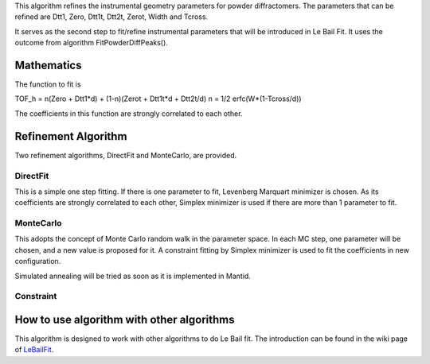 .. algorithm:: RefinePowderInstrumentParameters3

.. summary:: RefinePowderInstrumentParameters3

.. aliases:: RefinePowderInstrumentParameters3

.. usage:: RefinePowderInstrumentParameters3

.. properties:: RefinePowderInstrumentParameters3

This algorithm refines the instrumental geometry parameters for powder
diffractomers. The parameters that can be refined are Dtt1, Zero, Dtt1t,
Dtt2t, Zerot, Width and Tcross.

It serves as the second step to fit/refine instrumental parameters that
will be introduced in Le Bail Fit. It uses the outcome from algorithm
FitPowderDiffPeaks().

Mathematics
-----------

The function to fit is

TOF\_h = n(Zero + Dtt1\*d) + (1-n)(Zerot + Dtt1t\*d + Dtt2t/d) n = 1/2
erfc(W\*(1-Tcross/d))

The coefficients in this function are strongly correlated to each other.

Refinement Algorithm
--------------------

Two refinement algorithms, DirectFit and MonteCarlo, are provided.

DirectFit
^^^^^^^^^

This is a simple one step fitting. If there is one parameter to fit,
Levenberg Marquart minimizer is chosen. As its coefficients are strongly
correlated to each other, Simplex minimizer is used if there are more
than 1 parameter to fit.

MonteCarlo
^^^^^^^^^^

This adopts the concept of Monte Carlo random walk in the parameter
space. In each MC step, one parameter will be chosen, and a new value is
proposed for it. A constraint fitting by Simplex minimizer is used to
fit the coefficients in new configuration.

Simulated annealing will be tried as soon as it is implemented in
Mantid.

Constraint
^^^^^^^^^^

How to use algorithm with other algorithms
------------------------------------------

This algorithm is designed to work with other algorithms to do Le Bail
fit. The introduction can be found in the wiki page of
`LeBailFit <LeBailFit>`__.

.. categories:: RefinePowderInstrumentParameters3
